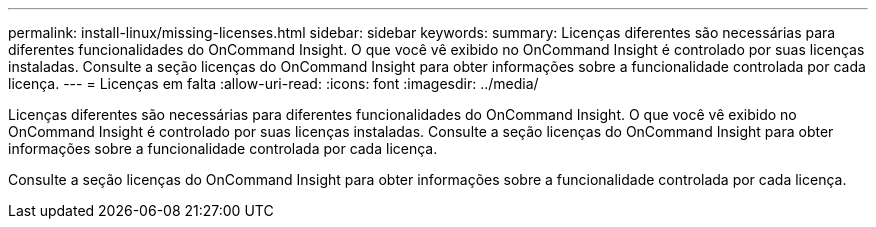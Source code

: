 ---
permalink: install-linux/missing-licenses.html 
sidebar: sidebar 
keywords:  
summary: Licenças diferentes são necessárias para diferentes funcionalidades do OnCommand Insight. O que você vê exibido no OnCommand Insight é controlado por suas licenças instaladas. Consulte a seção licenças do OnCommand Insight para obter informações sobre a funcionalidade controlada por cada licença. 
---
= Licenças em falta
:allow-uri-read: 
:icons: font
:imagesdir: ../media/


[role="lead"]
Licenças diferentes são necessárias para diferentes funcionalidades do OnCommand Insight. O que você vê exibido no OnCommand Insight é controlado por suas licenças instaladas. Consulte a seção licenças do OnCommand Insight para obter informações sobre a funcionalidade controlada por cada licença.

Consulte a seção licenças do OnCommand Insight para obter informações sobre a funcionalidade controlada por cada licença.
